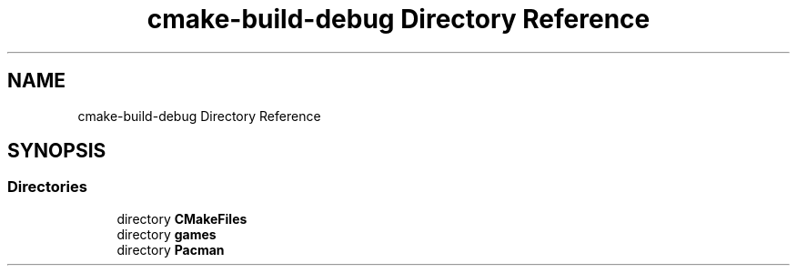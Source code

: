 .TH "cmake-build-debug Directory Reference" 3 "Sun Apr 11 2021" "arcade" \" -*- nroff -*-
.ad l
.nh
.SH NAME
cmake-build-debug Directory Reference
.SH SYNOPSIS
.br
.PP
.SS "Directories"

.in +1c
.ti -1c
.RI "directory \fBCMakeFiles\fP"
.br
.ti -1c
.RI "directory \fBgames\fP"
.br
.ti -1c
.RI "directory \fBPacman\fP"
.br
.in -1c
